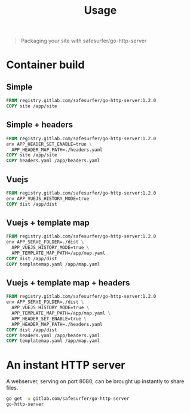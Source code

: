 #+TITLE: Usage

#+begin_quote
Packaging your site with safesurfer/go-http-server
#+end_quote

* Container build

** Simple
#+begin_src dockerfile
FROM registry.gitlab.com/safesurfer/go-http-server:1.2.0
COPY site /app/site
#+end_src

** Simple + headers
#+begin_src dockerfile
FROM registry.gitlab.com/safesurfer/go-http-server:1.2.0
env APP_HEADER_SET_ENABLE=true \
  APP_HEADER_MAP_PATH=./headers.yaml
COPY site /app/site
COPY headers.yaml /app/headers.yaml
#+end_src

** Vuejs
#+begin_src dockerfile
FROM registry.gitlab.com/safesurfer/go-http-server:1.2.0
env APP_VUEJS_HISTORY_MODE=true
COPY dist /app/dist
#+end_src

** Vuejs + template map
  #+begin_src dockerfile
FROM registry.gitlab.com/safesurfer/go-http-server:1.2.0
env APP_SERVE_FOLDER=./dist \
  APP_VUEJS_HISTORY_MODE=true \
  APP_TEMPLATE_MAP_PATH=/app/map.yaml
COPY dist /app/dist
COPY templatemap.yaml /app/map.yaml
#+end_src

** Vuejs + template map + headers
  #+begin_src dockerfile
FROM registry.gitlab.com/safesurfer/go-http-server:1.2.0
env APP_SERVE_FOLDER=./dist \
  APP_VUEJS_HISTORY_MODE=true \
  APP_TEMPLATE_MAP_PATH=/app/map.yaml \
  APP_HEADER_SET_ENABLE=true \
  APP_HEADER_MAP_PATH=./headers.yaml
COPY dist /app/dist
COPY headers.yaml /app/headers.yaml
COPY templatemap.yaml /app/map.yaml
#+end_src

* An instant HTTP server

A webserver, serving on port 8080, can be brought up instantly to share files.

#+BEGIN_SRC bash
go get -u gitlab.com/safesurfer/go-http-server
go-http-server
#+END_SRC
